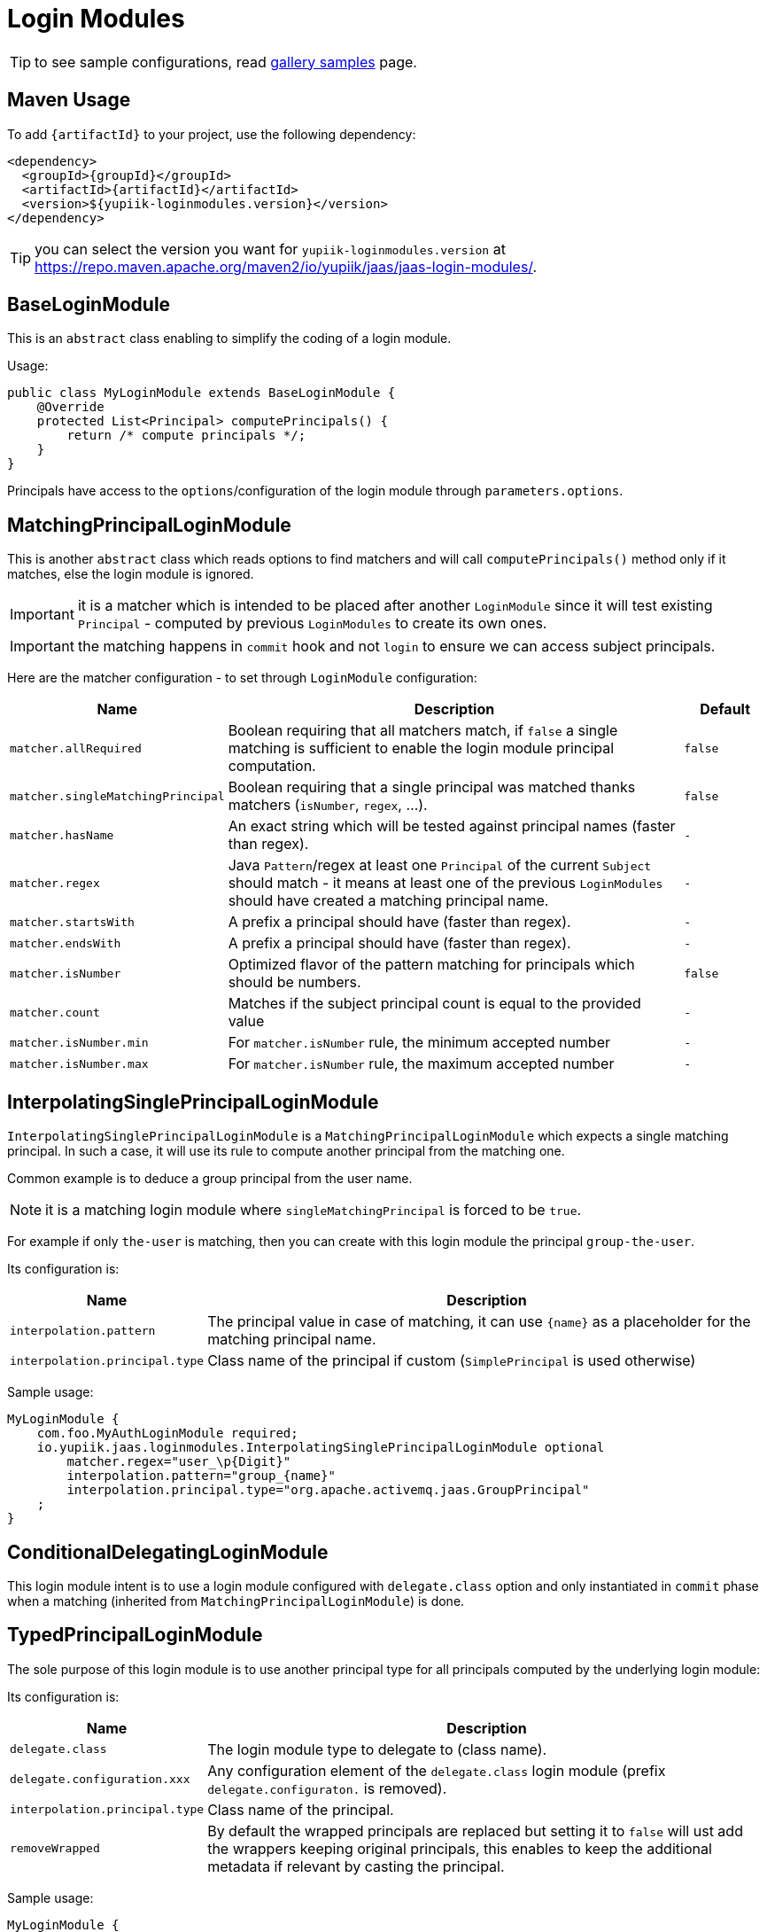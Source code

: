 = Login Modules
:minisite-index: 200
:minisite-index-title: Login Modules
:minisite-index-description: List of reusable login modules.
:minisite-index-icon: shield-alt

TIP: to see sample configurations, read xref:sample-gallery.adoc[gallery samples] page.

== Maven Usage

To add `{artifactId}` to your project, use the following dependency:

[source,xml]
----
<dependency>
  <groupId>{groupId}</groupId>
  <artifactId>{artifactId}</artifactId>
  <version>${yupiik-loginmodules.version}</version>
</dependency>
----

TIP: you can select the version you want for `yupiik-loginmodules.version` at https://repo.maven.apache.org/maven2/io/yupiik/jaas/jaas-login-modules/.

== BaseLoginModule

This is an `abstract` class enabling to simplify the coding of a login module.

Usage:

[source,java]
----
public class MyLoginModule extends BaseLoginModule {
    @Override
    protected List<Principal> computePrincipals() {
        return /* compute principals */;
    }
}
----

Principals have access to the `options`/configuration of the login module through `parameters.options`.

== MatchingPrincipalLoginModule

This is another `abstract` class which reads options to find matchers and will call `computePrincipals()` method only if it matches, else the login module is ignored.

IMPORTANT: it is a matcher which is intended to be placed after another `LoginModule` since it will test existing `Principal` - computed by previous `LoginModules` to create its own ones.

IMPORTANT: the matching happens in `commit` hook and not `login` to ensure we can access subject principals.

Here are the matcher configuration - to set through `LoginModule` configuration:

[options="header",cols="1m,6,1m"]
|===
| Name | Description | Default
| matcher.allRequired | Boolean requiring that all matchers match, if `false` a single matching is sufficient to enable the login module principal computation. | false
| matcher.singleMatchingPrincipal | Boolean requiring that a single principal was matched thanks matchers (`isNumber`, `regex`, ...). | false
| matcher.hasName | An exact string which will be tested against principal names (faster than regex). | -
| matcher.regex | Java `Pattern`/regex at least one `Principal` of the current `Subject` should match - it means at least one of the previous `LoginModules` should have created a matching principal name. | -
| matcher.startsWith | A prefix a principal should have (faster than regex). | -
| matcher.endsWith | A prefix a principal should have (faster than regex). | -
| matcher.isNumber | Optimized flavor of the pattern matching for principals which should be numbers. | false
| matcher.count | Matches if the subject principal count is equal to the provided value | -
| matcher.isNumber.min | For `matcher.isNumber` rule, the minimum accepted number | -
| matcher.isNumber.max | For `matcher.isNumber` rule, the maximum accepted number | -
|===

== InterpolatingSinglePrincipalLoginModule

`InterpolatingSinglePrincipalLoginModule` is a `MatchingPrincipalLoginModule` which expects a single matching principal.
In such a case, it will use its rule to compute another principal from the matching one.

Common example is to deduce a group principal from the user name.

NOTE: it is a matching login module where `singleMatchingPrincipal` is forced to be `true`.

For example if only `the-user` is matching, then you can create with this login module the principal `group-the-user`.

Its configuration is:

[options="header",cols="1m,6"]
|===
| Name | Description
| interpolation.pattern | The principal value in case of matching, it can use `{name}` as a placeholder for the matching principal name.
| interpolation.principal.type | Class name of the principal if custom (`SimplePrincipal` is used otherwise)
|===

Sample usage:

[source,properties]
----
MyLoginModule {
    com.foo.MyAuthLoginModule required;
    io.yupiik.jaas.loginmodules.InterpolatingSinglePrincipalLoginModule optional
        matcher.regex="user_\p{Digit}"
        interpolation.pattern="group_{name}"
        interpolation.principal.type="org.apache.activemq.jaas.GroupPrincipal"
    ;
}
----

== ConditionalDelegatingLoginModule

This login module intent is to use a login module configured with `delegate.class` option
and only instantiated in `commit` phase when a matching (inherited from `MatchingPrincipalLoginModule`) is done.

== TypedPrincipalLoginModule

The sole purpose of this login module is to use another principal type for all principals computed by the underlying login module:

Its configuration is:

[options="header",cols="1m,6"]
|===
| Name | Description
| delegate.class | The login module type to delegate to (class name).
| delegate.configuration.xxx | Any configuration element of the `delegate.class` login module (prefix `delegate.configuraton.` is removed).
| interpolation.principal.type | Class name of the principal.
| removeWrapped | By default the wrapped principals are replaced but setting it to `false` will ust add the wrappers keeping original principals, this enables to keep the additional metadata if relevant by casting the principal.
|===

Sample usage:

[source,properties]
----
MyLoginModule {
    io.yupiik.jaas.loginmodules.TypedPrincipalLoginModule optional
        delegate.class="com.superbiz.jaas.MyLoginModuleCreatingAFooPrincipal"
        principal.type="org.apache.activemq.jaas.GroupPrincipal"
    ;
}
----

This configuration will use `org.apache.activemq.jaas.GroupPrincipal` for all principals added by `MyLoginModuleCreatingAFooPrincipal` in commit phase.
